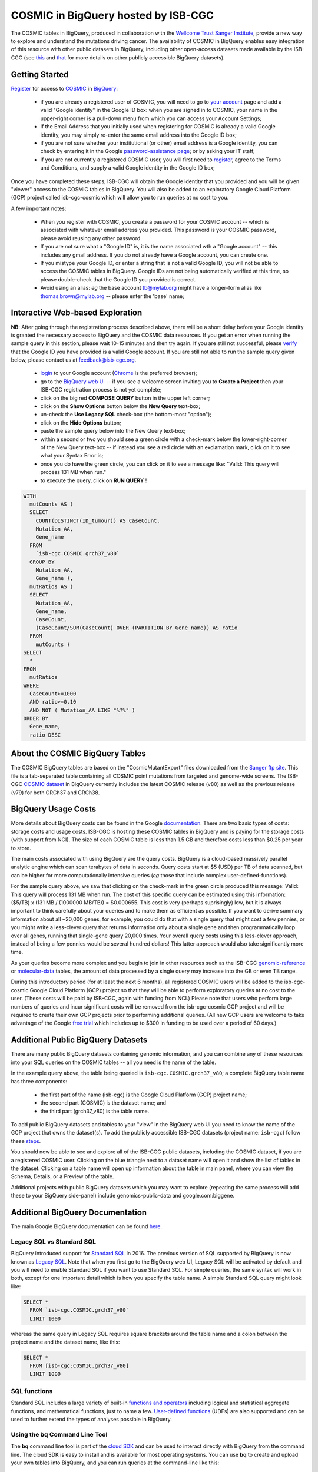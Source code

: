 *************************************
COSMIC in BigQuery hosted by ISB-CGC
*************************************

.. image:: COSMIC.png
   :scale: 40 %
   :align: right

The COSMIC tables in BigQuery, produced in collaboration with the 
`Wellcome Trust Sanger Institute <http://www.sanger.ac.uk/>`_, provide 
a new way to explore and understand the mutations driving cancer.  
The availability of COSMIC in BigQuery enables easy integration of this 
resource with other public datasets in BigQuery, including other 
open-access datasets made available by the ISB-CGC 
(see `this <http://isb-cancer-genomics-cloud.readthedocs.io/en/latest/sections/data/data2/data_in_BQ.html>`_
and `that <http://isb-cancer-genomics-cloud.readthedocs.io/en/latest/sections/data/Reference-Data.html>`_ 
for more details on other publicly accessible BigQuery datasets).

Getting Started
###############

`Register <https://cancer.sanger.ac.uk/cosmic/register>`_ for access to
`COSMIC <https://cancer.sanger.ac.uk/cosmic/about>`_ in `BigQuery <https://cloud.google.com/bigquery/what-is-bigquery>`_:

    * if you are already a registered user of COSMIC, you will need to go to `your account <https://cancer.sanger.ac.uk/cosmic/myaccount>`_ page and add a valid "Google identity" in the Google ID box: when you are signed in to COSMIC, your name in the upper-right corner is a pull-down menu from which you can access your Account Settings;
    * if the Email Address that you initially used when registering for COSMIC is already a valid Google identity, you may simply re-enter the same email address into the Google ID box;
    * if you are not sure whether your institutional (or other) email address is a Google identity, you can check by entering it in the Google `password-assistance page <https://accounts.google.com/ForgotPasswd>`_; or by asking your IT staff;
    * if you are not currently a registered COSMIC user, you will first need to `register <https://cancer.sanger.ac.uk/cosmic/register>`_, agree to the Terms and Conditions, and supply a valid Google identity in the Google ID box;

Once you have completed these steps, ISB-CGC will obtain the Google identity that you provided and you will be given "viewer" access to the COSMIC tables in BigQuery.  You will also be added to an exploratory Google Cloud Platform (GCP) project called isb-cgc-cosmic which will allow you to run queries at no cost to you.
 
A few important notes:

    * When you register with COSMIC, you create a password for your COSMIC account -- which is associated with whatever email address you provided.  This password is your COSMIC password, please avoid reusing any other password.
    * If you are not sure what a "Google ID" is, it is the name associated wth a  "Google account"  -- this includes any gmail address.  If you do not already have a Google account, you can create one.
    * If you mistype your Google ID, or enter a string that is not a valid Google ID, you will not be able to access the COSMIC tables in BigQuery.  Google IDs are not being automatically verified at this time, so please double-check that the Google ID you provided is correct.  
    * Avoid using an alias: *eg* the base account tb@mylab.org might have a longer-form alias like thomas.brown@mylab.org -- please enter the 'base' name;

Interactive Web-based Exploration
#################################

**NB**:  After going through the registration process described above, there will be a short 
delay before your Google identity is granted the necessary access to BigQuery and the COSMIC 
data resources.  If you get an error when running the sample query in this section, please 
wait 10-15 minutes and then try again. If you are still not successful, please 
`verify <https://accounts.google.com/ForgotPasswd>`_
that the Google ID you have provided is a valid Google account.  If you are still not able
to run the sample query given below, please contact us at feedback@isb-cgc.org.

    * `login <https://accounts.google.com/Login>`_ to your Google account (`Chrome <https://www.google.com/chrome/browser/desktop/index.html>`_ is the preferred browser);
    * go to the `BigQuery web UI <https://bigquery.cloud.google.com>`_  --  if you see a welcome screen inviting you to **Create a Project** then your ISB-CGC registration process is not yet complete;
    * click on the big red **COMPOSE QUERY** button in the upper left corner;
    * click on the **Show Options**  button below the **New Query** text-box;
    * un-check the **Use Legacy SQL** check-box (the bottom-most "option");
    * click on the **Hide Options** button;
    * paste the sample query below into the New Query text-box;
    * within a second or two you should see a green circle with a check-mark below the lower-right-corner of the New Query text-box  --  if instead you see a red circle with an exclamation mark, click on it to see what your Syntax Error is;
    * once you do have the green circle, you can click on it to see a message like: "Valid: This query will process 131 MB when run."
    * to execute the query, click on **RUN QUERY** !       

.. image:: COSMIC-sql-00.png
   :scale: 40 %
   :align: right

.. code-block:: sql

    WITH
      mutCounts AS (
      SELECT
        COUNT(DISTINCT(ID_tumour)) AS CaseCount,
        Mutation_AA,
        Gene_name
      FROM
        `isb-cgc.COSMIC.grch37_v80`
      GROUP BY
        Mutation_AA,
        Gene_name ),
      mutRatios AS (
      SELECT
        Mutation_AA,
        Gene_name,
        CaseCount,
        (CaseCount/SUM(CaseCount) OVER (PARTITION BY Gene_name)) AS ratio
      FROM
        mutCounts )
    SELECT
      *
    FROM
      mutRatios
    WHERE
      CaseCount>=1000
      AND ratio>=0.10
      AND NOT ( Mutation_AA LIKE "%?%" )
    ORDER BY
      Gene_name,
      ratio DESC

About the COSMIC BigQuery Tables
################################

The COSMIC BigQuery tables are based on the "CosmicMutantExport" files downloaded from the 
`Sanger ftp site <http://cancer.sanger.ac.uk/cosmic/download>`_.  
This file is a tab-separated table containing all COSMIC point mutations 
from targeted and genome-wide screens.  The ISB-CGC 
`COSMIC dataset <https://bigquery.cloud.google.com/dataset/isb-cgc:COSMIC>`_ 
in BigQuery currently 
includes the latest COSMIC release (v80) as well as the previous release (v79) for both 
GRCh37 and GRCh38.

BigQuery Usage Costs
####################

More details about BigQuery costs can be found in the Google 
`documentation <https://cloud.google.com/bigquery/pricing>`_.  
There are two basic types of costs: storage costs and usage costs.  ISB-CGC is hosting 
these COSMIC tables in BigQuery and is paying for the storage costs (with support from NCI).  
The size of each COSMIC table is less than 1.5 GB and therefore costs less than $0.25 per year to store.

The main costs associated with using BigQuery are the query costs.  BigQuery is a 
cloud-based massively parallel analytic engine which can scan terabytes of data in seconds.  
Query costs start at $5 (USD) per TB of data scanned, but can be higher for more 
computationally intensive queries (*eg* those that include complex user-defined-functions).

For the sample query above, we saw that clicking on the check-mark in the green circle 
produced this message: Valid:  This query will process 131 MB when run.
The cost of this specific query can be estimated using this information: 
($5/TB) x (131 MB / (1000000 MB/TB)) = $0.000655.  This cost is very (perhaps suprisingly) low, 
but it is always important to think carefully about your queries and to make them as 
efficient as possible.  If you want to derive summary information about all ~20,000 genes, 
for example, you could do that with a single query that might cost a few pennies, or 
you might write a less-clever query that returns information only about a single gene 
and then programmatically loop over all genes, running that single-gene query 20,000 times.  
Your overall query costs using this less-clever approach, instead of being a few pennies 
would be several hundred dollars!  This latter approach would also take significantly more time.  

As your queries become more complex and you begin to join in other resources such as the 
ISB-CGC `genomic-reference <http://isb-cancer-genomics-cloud.readthedocs.io/en/latest/sections/data/Reference-Data.html>`_ 
or 
`molecular-data <http://isb-cancer-genomics-cloud.readthedocs.io/en/latest/sections/data/data2/data_in_BQ.html>`_ 
tables, the amount of data processed by a 
single query may increase into the GB or even TB range.

During this introductory period (for at least the next 6 months), all registered COSMIC 
users will be added to the isb-cgc-cosmic Google Cloud Platform (GCP) project so that 
they will be able to perform exploratory queries at no cost to the user.  
(These costs will be paid by ISB-CGC, again with funding from NCI.)  Please note that 
users who perform large numbers of queries and incur significant costs will be 
removed from the isb-cgc-cosmic GCP project and will be required to create their own 
GCP projects prior to performing additional queries.  (All new GCP users are welcome 
to take advantage of the Google `free trial <https://cloud.google.com/free-trial/>`_ 
which includes up to $300 in funding to be used over a period of 60 days.)

Additional Public BigQuery Datasets
###################################

There are many public BigQuery datasets containing genomic information, and you 
can combine any of these resources into your SQL queries on the COSMIC tables -- 
all you need is the name of the table.
  
In the example query above, the table being queried is ``isb-cgc.COSMIC.grch37_v80``; 
a complete BigQuery table name has three components:

    * the first part of the name (isb-cgc) is the Google Cloud Platform (GCP) project name; 
    * the second part (COSMIC) is the dataset name; and 
    * the third part (grch37_v80) is the table name.

To add public BigQuery datasets and tables to your "view" in the BigQuery web UI you 
need to know the name of the GCP project that owns the dataset(s).  
To add the publicly accessible ISB-CGC datasets (project name: ``isb-cgc``)
follow these steps_.

.. _steps: http://isb-cancer-genomics-cloud.readthedocs.io/en/latest/sections/progapi/bigqueryGUI/LinkingBigQueryToIsb-cgcProject.html

You should now be able to see and explore all of the ISB-CGC public datasets, including 
the COSMIC dataset, if you are a registered COSMIC user.  Clicking on the blue triangle 
next to a dataset name will open it and show the list of tables in the dataset.  Clicking 
on a table name will open up information about the table in main panel, where you can 
view the Schema, Details, or a Preview of the table.

Additional projects with public BigQuery datasets which you may want to explore (repeating 
the same process will add these to your BigQuery side-panel) include genomics-public-data and
google.com:biggene.

Additional BigQuery Documentation
#################################

The main Google BigQuery documentation can be found `here <https://cloud.google.com/bigquery/docs/>`_.

Legacy SQL vs Standard SQL
--------------------------

BigQuery introduced support for 
`Standard SQL <https://cloud.google.com/bigquery/docs/reference/standard-sql/>`_ 
in 2016.  The previous version of SQL supported by 
BigQuery is now known as 
`Legacy SQL <https://cloud.google.com/bigquery/docs/reference/legacy-sql>`_.  
Note that when you first go to the BigQuery web UI, 
Legacy SQL will be activated by default and you will need to enable Standard SQL if you want to 
use Standard SQL.  For simple queries, the same syntax will work in both, except for one 
important detail which is how you specify the table name.  A simple Standard SQL query might look like:

.. code-block:: sql

    SELECT *
      FROM `isb-cgc.COSMIC.grch37_v80`
      LIMIT 1000

whereas the same query in Legacy SQL requires square brackets around the table name and a colon 
between the project name and the dataset name, like this:

.. code-block:: sql

    SELECT *
      FROM [isb-cgc:COSMIC.grch37_v80]
      LIMIT 1000

SQL functions
-------------

Standard SQL includes a large variety of built-in 
`functions and operators <https://cloud.google.com/bigquery/docs/reference/standard-sql/functions-and-operators>`_ 
including logical and statistical aggregate functions, and mathematical functions, just to name a few.  
`User-defined functions <https://cloud.google.com/bigquery/docs/reference/standard-sql/user-defined-functions>`_ (UDFs) 
are also supported and can be used to further extend the types of analyses possible in BigQuery.

Using the bq Command Line Tool
------------------------------
The **bq** command line tool is part of the 
`cloud SDK <https://cloud.google.com/sdk/>`_ and can be used to interact directly 
with BigQuery from the command line.  The cloud SDK is easy to install and 
is available for most operating systems.  You can use **bq** to create and upload
your own tables into BigQuery, and you can run queries at the command-line like
this:

.. code-block:: none

   bq query --allow_large_results \
            --destination_table="myproj:dataset:query_output" \
            --nouse_legacy_sql \
            --nodry_run \
            "$(cat myQuery.sql)"

(where myQuery.sql is a plain-text file containing the SQL, and the destination
table is in an existing BigQuery dataset in your project).

Using BigQuery from R
---------------------
BigQuery can be accessed from R using one of two powerful R packages: 
`bigrquery <https://cran.r-project.org/web/packages/bigrquery/>`_ and 
`dplyr <https://cran.r-project.org/web/packages/dplyr/>`_.  
Please refer to the documentation provided with these packages for more information.

Using BigQuery from Python
--------------------------
BigQuery 
`client libraries <https://cloud.google.com/bigquery/docs/reference/libraries#client-libraries-install-python>`_ 
are available that let you interact with BigQuery from Python or other languages.  
In addition, the experimental 
`pandas.io.gbq <http://pandas.pydata.org/pandas-docs/stable/io.html#google-bigquery-experimental>`_ 
module provides a wrapper for Google.s BigQuery analytics web service.

Getting Help
------------
Aside from the documentation, the best place to look for help using BigQuery and tips 
and tricks with SQL is 
`StackOverflow <http://stackoverflow.com/>`_.  If you tag your question with ``google-bigquery``     
your question will quickly get the attention of Google BigQuery experts.  You may also find 
that your question has already been asked and answered among the nearly 10,000 questions 
that have already been asked about BigQuery on StackOverflow. 

More SQL Examples
#################

Let's start with a few simple examples to explore some of the available fields in these COSMIC tables.  
Note that all of these examples are in "Standard SQL", so make sure that you have enabled it.

**1. How many mutations have been observed in KRAS?**

.. image:: COSMIC-sql-01.png
   :scale: 75 %
   :align: right

.. code-block:: sql

   SELECT
     COUNT(DISTINCT(ID_sample)) AS numSamples,
     COUNT(DISTINCT(ID_tumour)) AS numTumours
   FROM
     `isb-cgc.COSMIC.grch37_v80`
   WHERE
     Gene_name="KRAS"

You can simply copy-and-paste any of the SQL queries on this page into the 
`BigQuery web UI  <https://bigquery.cloud.google.com>`_ .  The screen-shot
shown here shows the query in the "New Query" box, and the results 
down below.  Just click on the "RUN QUERY" button to run the query.  
Notice the green check-mark indicating that the query looks good.

|
|
|
|
|
|
|

**2. What other information is available about these KRAS mutant tumours?**

In addition to answering the question above, 
this next query also illustrates usage of the **WITH** construct to create an intermediate
table on the fly, and then use it in a follow-up **SELECT**:

.. code-block:: sql

   WITH
     t1 AS (
     SELECT
       ID_tumour,
       Primary_site,
       Primary_histology,
       Mutation_AA,
       Mutation_Description,
       FATHMM_prediction,
       Sample_source
     FROM
       `isb-cgc.COSMIC.grch37_v80`
     WHERE
       Gene_name="KRAS"
     GROUP BY
       ID_tumour,
       Primary_site,
       Primary_histology,
       Mutation_AA,
       Mutation_Description,
       FATHMM_prediction,
       Sample_source )
   SELECT
     COUNT(*) AS n,
     Primary_site,
     Primary_histology,
     Mutation_AA,
     Mutation_Description,
     FATHMM_prediction,
     Sample_source
   FROM
     t1
   GROUP BY
     Primary_site,
     Primary_histology,
     Mutation_AA,
     Mutation_Description,
     FATHMM_prediction,
     Sample_source
   ORDER BY
     n DESC

**3. What are the most frequently observed mutations and how often do they occur?**

.. code-block:: sql

   WITH
     t1 AS (
     SELECT
       ID_tumour,
       Gene_name,
       Mutation_AA,
       Mutation_Description
     FROM
       `isb-cgc.COSMIC.grch37_v80`
     GROUP BY
       ID_tumour,
       Gene_name,
       Mutation_AA,
       Mutation_Description )
   SELECT
     COUNT(*) AS n,
     Gene_name,
     Mutation_AA,
     Mutation_Description
   FROM
     t1
   GROUP BY
     Gene_name,
     Mutation_AA,
     Mutation_Description
   HAVING
     n >=1000
   ORDER BY
     n DESC

**4. Joining COSMIC and Kaviar tables in BigQuery**

Now let's try something a bit more complicated!

`Kaviar <http://db.systemsbiology.net/kaviar/>`_ is a large database
of known variants which is also available in BigQuery, hosted by the ISB-CGC.
In the complex query below, we will extract a subset of commonly observed
mutations in cancer from COSMIC and then see how many of them have also
been observed in "normal" genomes 
(Kaviar excludes cancer genomes but includes some data from cell lines 
and individuals affected by disease.)

.. code-block:: sql

   WITH
     --
     -- *COSMIC_t1*
     -- Our first subquery intermediate table extracts just the sample-name, nucleotide-change
     -- and genomic coordinates from the COSMIC table for all single-nucleotide mutations.
     -- The resulting intermediate table contains ~3.7M rows
     COSMIC_t1 AS ( SELECT
       -- some of the TCGA identifiers are 12-characters long and some 15 -- this CASE statement
       -- just strips off the additional 3 characters from the longer identifiers
       (CASE
           WHEN (Sample_name LIKE 'TCGA-%' AND CHAR_LENGTH(Sample_name)>12) THEN SUBSTR(Sample_name,1,12)
           ELSE Sample_name END) AS Sample_name,
       -- here we split off just the nucleotide-change, eg "G>T"
       SUBSTR(Mutation_CDS,-3,3) AS COSMIC_nucChange,
       -- here we're splitting up the genomic coordinate into it's three component parts:
       SPLIT(Mutation_genome_position,':')[OFFSET(0)] AS chr,
       CAST(SPLIT(SPLIT(Mutation_genome_position,':')[OFFSET(1)],'-')[OFFSET(0)] AS INT64) AS startPos,
       CAST(SPLIT(SPLIT(Mutation_genome_position,':')[OFFSET(1)],'-')[OFFSET(1)] AS INT64) AS endPos
     FROM
       `isb-cgc.COSMIC.grch37_v80`
     WHERE
       Mutation_genome_position IS NOT NULL
       AND GRCh=37
       AND SUBSTR(Mutation_CDS,-2,1)='>'
     GROUP BY
       Sample_name,
       Mutation_CDS,
       Mutation_genome_position ),
     --
     -- *COSMIC_t2*
     -- Next, we want to count up how frequently these mutations have been observed, and keep
     -- only those mutations that are observed in at least 100 samples in COSMIC: this brings
     -- our number of "interesting" mutations down to just 167, with caseCounts ranging from
     -- over 40,000 down to 100.
     COSMIC_t2 AS (
     SELECT
       COUNT(*) AS caseCounts,
       COSMIC_nucChange,
       chr,
       startPos,
       endPos
     FROM
       COSMIC_t1
     GROUP BY
       COSMIC_nucChange,
       chr,
       startPos,
       endPos
     HAVING
       caseCounts>=100 ),
     --
     -- *fromKaviar*
     -- Now we want to bring the Kaviar database into our analysis: we're going to extract most of the
     -- columns from the Kaviar table, while adjusting the 0-based coordinates and keeping only the
     -- single-nucleotide variants that were seen at least 10 times.
     -- The resulting intermediate table has ~33.5M rows.
     fromKaviar AS (
     SELECT
       reference_name AS chr,
       (start_pos+1) AS startPos,
       (end_pos+0) AS endPos,
       reference_bases,
       alternate_bases,
       MAX(AC) AS AC,
       MAX(AF) AS AF,
       MAX(AN) AS AN
     FROM
       `isb-cgc.genome_reference.Kaviar_160204_Public_hg19`
     WHERE
       (end_pos-start_pos)=1
       AND CHAR_LENGTH(reference_bases)=1
       AND CHAR_LENGTH(alternate_bases)=1
     GROUP BY
       reference_name,
       start_pos,
       end_pos,
       reference_bases,
       alternate_bases
     HAVING
       AC>=10 ),
     --
     -- *join1*
     -- Now we're going to join the table of frequent COSMIC variants to the intermediate Kaviar table,
     -- requring that the genomic coordinates and the nucleotides match.
     join1 AS (
     SELECT
       c.caseCounts AS caseCounts,
       c.COSMIC_nucChange AS COSMIC_nucChange,
       c.chr AS chr,
       c.startPos AS startPos,
       c.endPos AS endPos,
       k.AC AS Kaviar_AC,
       k.AF AS Kaviar_AF,
       k.AN AS Kaviar_AN
     FROM
       COSMIC_t2 c
     JOIN
       fromKaviar k
     ON
       c.chr=k.chr
       AND c.startPos=k.startPos
       AND c.endPos=k.endPos
       -- just in case the reference and the alternate have been swapped,
       -- we check for both kinds of matches:
       AND ( (reference_bases=SUBSTR(c.COSMIC_nucChange,1,1)
           AND alternate_bases=SUBSTR(c.COSMIC_nucChange,3,1))
         OR (reference_bases=SUBSTR(c.COSMIC_nucChange,3,1)
           AND alternate_bases=SUBSTR(c.COSMIC_nucChange,1,1)) ) )
     --
     -- Our final step will just be to sort the results of the JOIN operation above.
     -- We're down to 9 mutations which, for the most part occur frequently in COSMIC
     -- and quite rarely in Kaviar.
   SELECT
     *
   FROM
     join1
   ORDER BY
     caseCounts DESC,
     Kaviar_AF DESC

.. image:: COSMIC-Kaviar-sql-01.png
   :scale: 75 %

You can also click on the "Explanation" button to see diagnostic information about
the completed query's execution plan.  This feature is similar to the EXPLAIN 
statement available in some other query engines.  You can often use this information
to improve query performance.

.. image:: COSMIC-Kaviar-sql-02.png
   :scale: 75 %

|
|

**Stay-tuned, more examples coming soon!**

If you have a specific use-case that you need help with, feel free to contact us!

